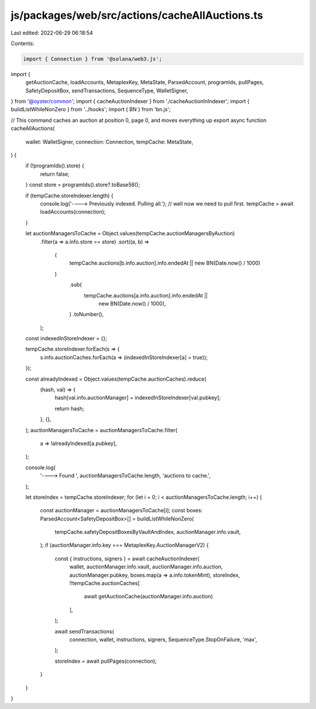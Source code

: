 js/packages/web/src/actions/cacheAllAuctions.ts
===============================================

Last edited: 2022-06-29 06:18:54

Contents:

.. code-block:: ts

    import { Connection } from '@solana/web3.js';
import {
  getAuctionCache,
  loadAccounts,
  MetaplexKey,
  MetaState,
  ParsedAccount,
  programIds,
  pullPages,
  SafetyDepositBox,
  sendTransactions,
  SequenceType,
  WalletSigner,
} from '@oyster/common';
import { cacheAuctionIndexer } from './cacheAuctionInIndexer';
import { buildListWhileNonZero } from '../hooks';
import { BN } from 'bn.js';

// This command caches an auction at position 0, page 0, and moves everything up
export async function cacheAllAuctions(
  wallet: WalletSigner,
  connection: Connection,
  tempCache: MetaState,
) {
  if (!programIds().store) {
    return false;
  }
  const store = programIds().store?.toBase58();

  if (tempCache.storeIndexer.length) {
    console.log('----> Previously indexed. Pulling all.');
    // well now we need to pull first.
    tempCache = await loadAccounts(connection);
  }

  let auctionManagersToCache = Object.values(tempCache.auctionManagersByAuction)
    .filter(a => a.info.store == store)
    .sort((a, b) =>
      (
        tempCache.auctions[b.info.auction].info.endedAt ||
        new BN(Date.now() / 1000)
      )
        .sub(
          tempCache.auctions[a.info.auction].info.endedAt ||
            new BN(Date.now() / 1000),
        )
        .toNumber(),
    );

  const indexedInStoreIndexer = {};

  tempCache.storeIndexer.forEach(s => {
    s.info.auctionCaches.forEach(a => (indexedInStoreIndexer[a] = true));
  });

  const alreadyIndexed = Object.values(tempCache.auctionCaches).reduce(
    (hash, val) => {
      hash[val.info.auctionManager] = indexedInStoreIndexer[val.pubkey];

      return hash;
    },
    {},
  );
  auctionManagersToCache = auctionManagersToCache.filter(
    a => !alreadyIndexed[a.pubkey],
  );

  console.log(
    '----> Found ',
    auctionManagersToCache.length,
    'auctions to cache.',
  );

  let storeIndex = tempCache.storeIndexer;
  for (let i = 0; i < auctionManagersToCache.length; i++) {
    const auctionManager = auctionManagersToCache[i];
    const boxes: ParsedAccount<SafetyDepositBox>[] = buildListWhileNonZero(
      tempCache.safetyDepositBoxesByVaultAndIndex,
      auctionManager.info.vault,
    );
    if (auctionManager.info.key === MetaplexKey.AuctionManagerV2) {
      const { instructions, signers } = await cacheAuctionIndexer(
        wallet,
        auctionManager.info.vault,
        auctionManager.info.auction,
        auctionManager.pubkey,
        boxes.map(a => a.info.tokenMint),
        storeIndex,
        !!tempCache.auctionCaches[
          await getAuctionCache(auctionManager.info.auction)
        ],
      );

      await sendTransactions(
        connection,
        wallet,
        instructions,
        signers,
        SequenceType.StopOnFailure,
        'max',
      );

      storeIndex = await pullPages(connection);
    }
  }
}


